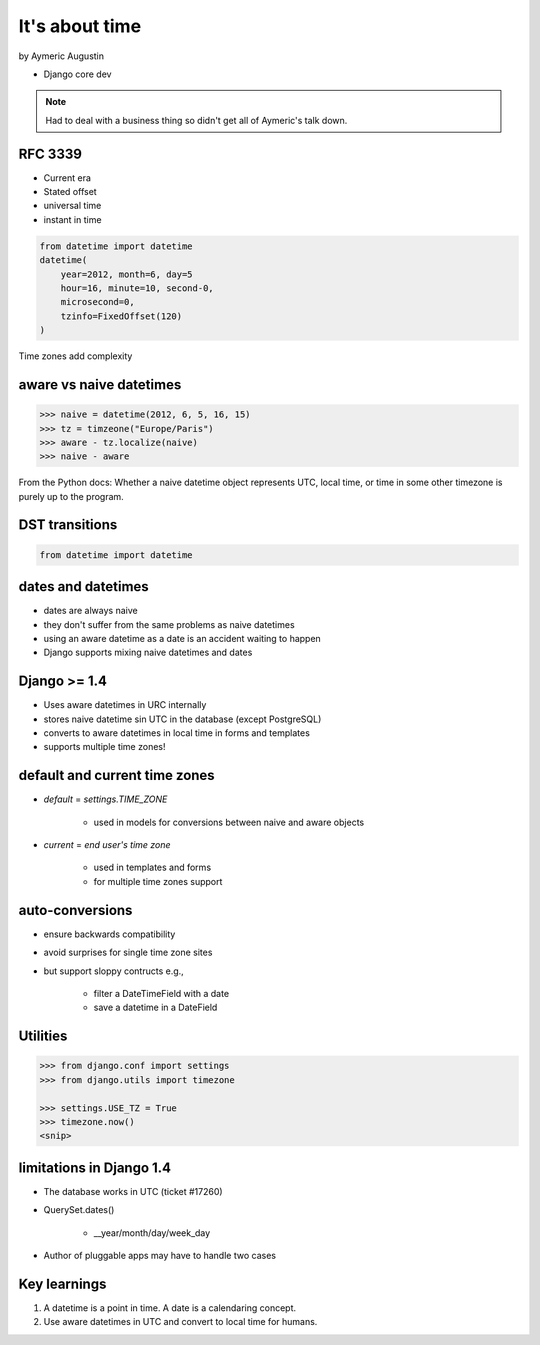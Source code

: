 ===============
It's about time
===============

by Aymeric Augustin

* Django core dev

.. note:: Had to deal with a business thing so didn't get all of Aymeric's talk down.

RFC 3339
=========

* Current era
* Stated offset
* universal time
* instant in time

.. code-block:: python

    from datetime import datetime
    datetime(
        year=2012, month=6, day=5
        hour=16, minute=10, second-0,
        microsecond=0,
        tzinfo=FixedOffset(120)
    )
    
Time zones add complexity

aware vs naive datetimes
============================

.. code-block:: python

    >>> naive = datetime(2012, 6, 5, 16, 15)
    >>> tz = timzeone("Europe/Paris")
    >>> aware - tz.localize(naive)
    >>> naive - aware
    
From the Python docs: Whether a naive datetime object represents UTC, local time, or time in some other timezone is purely up to the program.

DST transitions
=================

.. code-block:: python

    from datetime import datetime
    
    
dates and datetimes
=====================

* dates are always naive
* they don't suffer from the same problems as naive datetimes
* using an aware datetime as a date is an accident waiting to happen
* Django supports mixing naive datetimes and dates

Django >= 1.4
==============

* Uses aware datetimes in URC internally
* stores naive datetime sin UTC in the database (except PostgreSQL)
* converts to aware datetimes in local time in forms and templates
* supports multiple time zones!

default and current time zones
==========================================

* `default` = `settings.TIME_ZONE`

    * used in models for conversions between naive and aware objects
    
* `current` = `end user's time zone`

    * used in templates and forms
    * for multiple time zones support
    
auto-conversions
==================

* ensure backwards compatibility
* avoid surprises for single time zone sites
* but support sloppy contructs e.g.,

    * filter a DateTimeField with a date
    * save a datetime in a DateField
    
Utilities
=========

.. code-block:: python

    >>> from django.conf import settings
    >>> from django.utils import timezone
    
    >>> settings.USE_TZ = True
    >>> timezone.now()
    <snip>
    
limitations in Django 1.4
==============================

* The database works in UTC (ticket #17260)
* QuerySet.dates()

    * __year/month/day/week_day

* Author of pluggable apps may have to handle two cases

Key learnings
=================

1. A datetime is a point in time. A date is a calendaring concept.
2. Use aware datetimes in UTC and convert to local time for humans.